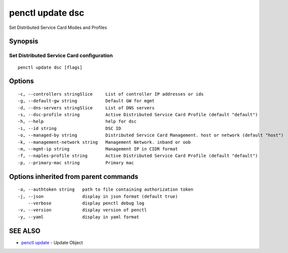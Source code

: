 .. _penctl_update_dsc:

penctl update dsc
-----------------

Set Distributed Service Card Modes and Profiles

Synopsis
~~~~~~~~



----------------------------
 Set Distributed Service Card configuration 
----------------------------


::

  penctl update dsc [flags]

Options
~~~~~~~

::

  -c, --controllers stringSlice     List of controller IP addresses or ids
  -g, --default-gw string           Default GW for mgmt
  -d, --dns-servers stringSlice     List of DNS servers
  -s, --dsc-profile string          Active Distributed Service Card Profile (default "default")
  -h, --help                        help for dsc
  -i, --id string                   DSC ID
  -o, --managed-by string           Distributed Service Card Management. host or network (default "host")
  -k, --management-network string   Management Network. inband or oob
  -m, --mgmt-ip string              Management IP in CIDR format
  -f, --naples-profile string       Active Distributed Service Card Profile (default "default")
  -p, --primary-mac string          Primary mac

Options inherited from parent commands
~~~~~~~~~~~~~~~~~~~~~~~~~~~~~~~~~~~~~~

::

  -a, --authtoken string   path to file containing authorization token
  -j, --json               display in json format (default true)
      --verbose            display penctl debug log
  -v, --version            display version of penctl
  -y, --yaml               display in yaml format

SEE ALSO
~~~~~~~~

* `penctl update <penctl_update.rst>`_ 	 - Update Object

